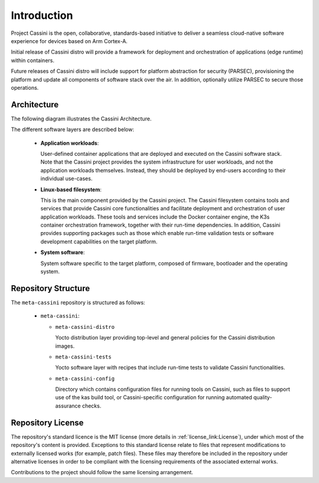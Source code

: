 ..
 # Copyright (c) 2022 Arm Limited or its affiliates. All rights reserved.
 #
 # SPDX-License-Identifier: MIT

############
Introduction
############

Project Cassini is the open, collaborative, standards-based initiative to
deliver a seamless cloud-native software experience for devices based on Arm
Cortex-A.

Initial release of Cassini distro will provide a framework for deployment and
orchestration of applications (edge runtime) within containers.

Future releases of Cassini distro will include support for platform abstraction
for security (PARSEC), provisioning the platform and update all components of
software stack over the air. In addition, optionally utilize PARSEC to secure
those operations.

************
Architecture
************

The following diagram illustrates the Cassini Architecture.

.. image:: images/cassini_architecture.png
   :align: center

The different software layers are described below:

  * **Application workloads**:

    User-defined container applications that are deployed and executed on the
    Cassini software stack. Note that the Cassini project provides the system
    infrastructure for user workloads, and not the application workloads
    themselves. Instead, they should be deployed by end-users according to their
    individual use-cases.

  * **Linux-based filesystem**:

    This is the main component provided by the Cassini project. The Cassini
    filesystem contains tools and services that provide Cassini core
    functionalities and facilitate deployment and orchestration of user
    application workloads. These tools and services include the Docker
    container engine, the K3s container orchestration framework, together with
    their run-time dependencies. In addition, Cassini provides supporting
    packages such as those which enable run-time validation tests or software
    development capabilities on the target platform.

  * **System software**:

    System software specific to the target platform, composed of firmware,
    bootloader and the operating system.

********************
Repository Structure
********************

The ``meta-cassini`` repository is structured as follows:

  * ``meta-cassini``:

    * ``meta-cassini-distro``

      Yocto distribution layer providing top-level and general policies for the
      Cassini distribution images.

    * ``meta-cassini-tests``

      Yocto software layer with recipes that include run-time tests to validate
      Cassini functionalities.

    * ``meta-cassini-config``

      Directory which contains configuration files for running tools on Cassini,
      such as files to support use of the kas build tool, or Cassini-specific
      configuration for running automated quality-assurance checks.

******************
Repository License
******************

The repository's standard licence is the MIT license (more details in
:ref:`license_link:License`), under which most of the repository's content is
provided. Exceptions to this standard license relate to files that represent
modifications to externally licensed works (for example, patch files). These
files may therefore be included in the repository under alternative licenses in
order to be compliant with the licensing requirements of the associated external
works.

Contributions to the project should follow the same licensing arrangement.
